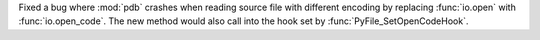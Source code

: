 Fixed a bug where :mod:`pdb` crashes when reading source file with different encoding by replacing :func:`io.open` with :func:`io.open_code`. The new method would also call into the hook set by :func:`PyFile_SetOpenCodeHook`.
